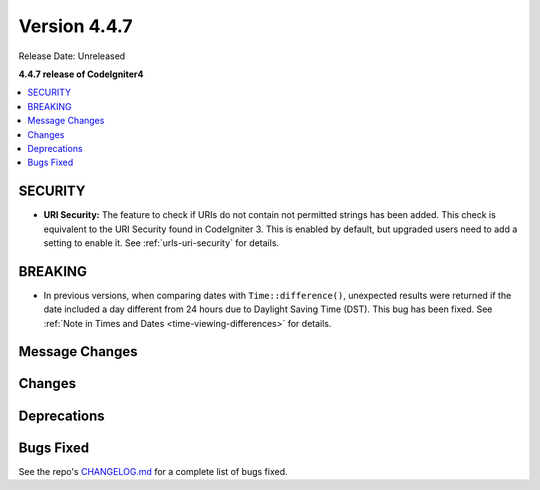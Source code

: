 #############
Version 4.4.7
#############

Release Date: Unreleased

**4.4.7 release of CodeIgniter4**

.. contents::
    :local:
    :depth: 3

********
SECURITY
********

- **URI Security:** The feature to check if URIs do not contain not permitted
  strings has been added. This check is equivalent to the URI Security found in
  CodeIgniter 3. This is enabled by default, but upgraded users need to add
  a setting to enable it. See :ref:`urls-uri-security` for details.

********
BREAKING
********

- In previous versions, when comparing dates with ``Time::difference()``,
  unexpected results were returned if the date included a day different from 24
  hours due to Daylight Saving Time (DST). This bug has been fixed. See
  :ref:`Note in Times and Dates <time-viewing-differences>` for details.

***************
Message Changes
***************

*******
Changes
*******

************
Deprecations
************

**********
Bugs Fixed
**********

See the repo's
`CHANGELOG.md <https://github.com/codeigniter4/CodeIgniter4/blob/develop/CHANGELOG.md>`_
for a complete list of bugs fixed.
